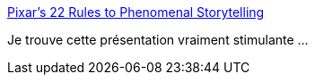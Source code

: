 :jbake-type: post
:jbake-status: published
:jbake-title: Pixar's 22 Rules to Phenomenal Storytelling
:jbake-tags: création,art,motivation,_mois_oct.,_année_2014
:jbake-date: 2014-10-17
:jbake-depth: ../
:jbake-uri: shaarli/1413550655000.adoc
:jbake-source: https://nicolas-delsaux.hd.free.fr/Shaarli?searchterm=http%3A%2F%2Fwww.slideshare.net%2Fpowerfulpoint%2Fpixar-22rulestophenomenalstorytellingpowerfulpointslideshare&searchtags=cr%C3%A9ation+art+motivation+_mois_oct.+_ann%C3%A9e_2014
:jbake-style: shaarli

http://www.slideshare.net/powerfulpoint/pixar-22rulestophenomenalstorytellingpowerfulpointslideshare[Pixar's 22 Rules to Phenomenal Storytelling]

Je trouve cette présentation vraiment stimulante ...
